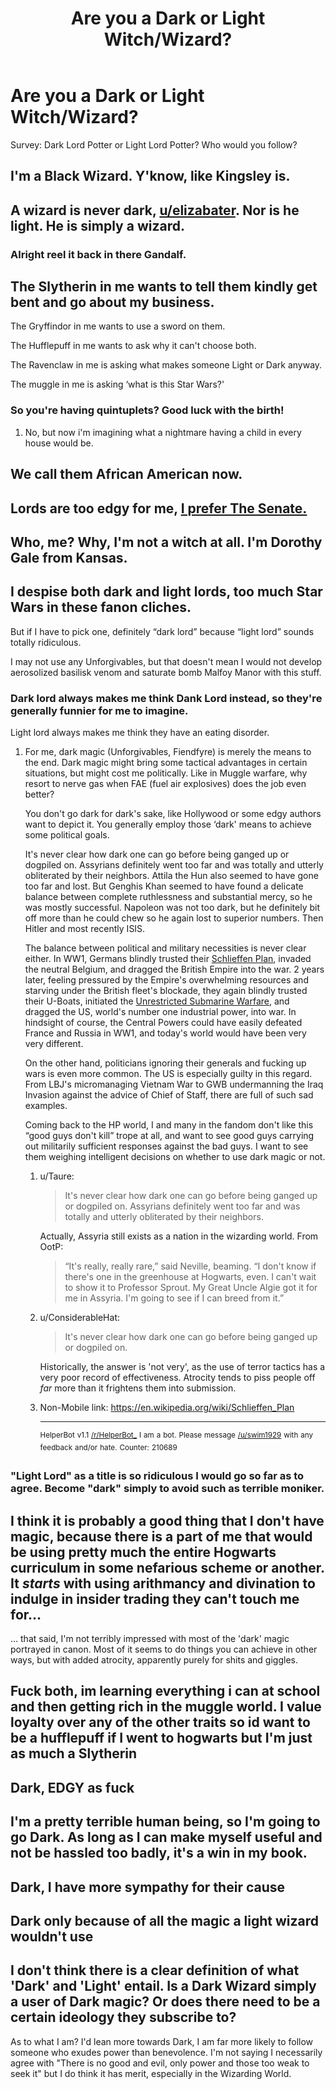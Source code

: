 #+TITLE: Are you a Dark or Light Witch/Wizard?

* Are you a Dark or Light Witch/Wizard?
:PROPERTIES:
:Author: elizabater
:Score: 0
:DateUnix: 1536013617.0
:DateShort: 2018-Sep-04
:FlairText: Discussion
:END:
Survey: Dark Lord Potter or Light Lord Potter? Who would you follow?


** I'm a Black Wizard. Y'know, like Kingsley is.
:PROPERTIES:
:Author: AriaEnoshima
:Score: 19
:DateUnix: 1536019078.0
:DateShort: 2018-Sep-04
:END:


** A wizard is never dark, [[/u/elizabater][u/elizabater]]. Nor is he light. He is simply a wizard.
:PROPERTIES:
:Author: OurLawyers
:Score: 14
:DateUnix: 1536019174.0
:DateShort: 2018-Sep-04
:END:

*** Alright reel it back in there Gandalf.
:PROPERTIES:
:Author: XeshTrill
:Score: 7
:DateUnix: 1536022951.0
:DateShort: 2018-Sep-04
:END:


** The Slytherin in me wants to tell them kindly get bent and go about my business.

The Gryffindor in me wants to use a sword on them.

The Hufflepuff in me wants to ask why it can't choose both.

The Ravenclaw in me is asking what makes someone Light or Dark anyway.

The muggle in me is asking ‘what is this Star Wars?'
:PROPERTIES:
:Author: XeshTrill
:Score: 11
:DateUnix: 1536014360.0
:DateShort: 2018-Sep-04
:END:

*** So you're having quintuplets? Good luck with the birth!
:PROPERTIES:
:Author: raddaya
:Score: 3
:DateUnix: 1536063865.0
:DateShort: 2018-Sep-04
:END:

**** No, but now i'm imagining what a nightmare having a child in every house would be.
:PROPERTIES:
:Author: XeshTrill
:Score: 3
:DateUnix: 1536064189.0
:DateShort: 2018-Sep-04
:END:


** We call them African American now.
:PROPERTIES:
:Author: Nyetro90999
:Score: 7
:DateUnix: 1536067847.0
:DateShort: 2018-Sep-04
:END:


** Lords are too edgy for me, [[https://4.bp.blogspot.com/-CY9BB38dzss/VD25QaYDgmI/AAAAAAAAEqE/AhmiSvwndM0/s1600/Palp_trustme.jpg][I prefer The Senate.]]
:PROPERTIES:
:Author: Microuwave
:Score: 6
:DateUnix: 1536016211.0
:DateShort: 2018-Sep-04
:END:


** Who, me? Why, I'm not a witch at all. I'm Dorothy Gale from Kansas.
:PROPERTIES:
:Author: MolochDhalgren
:Score: 5
:DateUnix: 1536022288.0
:DateShort: 2018-Sep-04
:END:


** I despise both dark and light lords, too much Star Wars in these fanon cliches.

But if I have to pick one, definitely “dark lord” because “light lord” sounds totally ridiculous.

I may not use any Unforgivables, but that doesn't mean I would not develop aerosolized basilisk venom and saturate bomb Malfoy Manor with this stuff.
:PROPERTIES:
:Author: InquisitorCOC
:Score: 5
:DateUnix: 1536014556.0
:DateShort: 2018-Sep-04
:END:

*** Dark lord always makes me think Dank Lord instead, so they're generally funnier for me to imagine.

Light lord always makes me think they have an eating disorder.
:PROPERTIES:
:Author: XeshTrill
:Score: 5
:DateUnix: 1536016230.0
:DateShort: 2018-Sep-04
:END:

**** For me, dark magic (Unforgivables, Fiendfyre) is merely the means to the end. Dark magic might bring some tactical advantages in certain situations, but might cost me politically. Like in Muggle warfare, why resort to nerve gas when FAE (fuel air explosives) does the job even better?

You don't go dark for dark's sake, like Hollywood or some edgy authors want to depict it. You generally employ those ‘dark' means to achieve some political goals.

It's never clear how dark one can go before being ganged up or dogpiled on. Assyrians definitely went too far and was totally and utterly obliterated by their neighbors. Attila the Hun also seemed to have gone too far and lost. But Genghis Khan seemed to have found a delicate balance between complete ruthlessness and substantial mercy, so he was mostly successful. Napoleon was not too dark, but he definitely bit off more than he could chew so he again lost to superior numbers. Then Hitler and most recently ISIS.

The balance between political and military necessities is never clear either. In WW1, Germans blindly trusted their [[https://en.m.wikipedia.org/wiki/Schlieffen_Plan][Schlieffen Plan]], invaded the neutral Belgium, and dragged the British Empire into the war. 2 years later, feeling pressured by the Empire's overwhelming resources and starving under the British fleet's blockade, they again blindly trusted their U-Boats, initiated the [[https://en.m.wikipedia.org/wiki/Unrestricted_submarine_warfare][Unrestricted Submarine Warfare]], and dragged the US, world's number one industrial power, into war. In hindsight of course, the Central Powers could have easily defeated France and Russia in WW1, and today's world would have been very very different.

On the other hand, politicians ignoring their generals and fucking up wars is even more common. The US is especially guilty in this regard. From LBJ's micromanaging Vietnam War to GWB undermanning the Iraq Invasion against the advice of Chief of Staff, there are full of such sad examples.

Coming back to the HP world, I and many in the fandom don't like this “good guys don't kill” trope at all, and want to see good guys carrying out militarily sufficient responses against the bad guys. I want to see them weighing intelligent decisions on whether to use dark magic or not.
:PROPERTIES:
:Author: InquisitorCOC
:Score: 2
:DateUnix: 1536018753.0
:DateShort: 2018-Sep-04
:END:

***** u/Taure:
#+begin_quote
  It's never clear how dark one can go before being ganged up or dogpiled on. Assyrians definitely went too far and was totally and utterly obliterated by their neighbors.
#+end_quote

Actually, Assyria still exists as a nation in the wizarding world. From OotP:

#+begin_quote
  “It's really, really rare,” said Neville, beaming. “I don't know if there's one in the greenhouse at Hogwarts, even. I can't wait to show it to Professor Sprout. My Great Uncle Algie got it for me in Assyria. I'm going to see if I can breed from it.”
#+end_quote
:PROPERTIES:
:Author: Taure
:Score: 3
:DateUnix: 1536045968.0
:DateShort: 2018-Sep-04
:END:


***** u/ConsiderableHat:
#+begin_quote
  It's never clear how dark one can go before being ganged up or dogpiled on.
#+end_quote

Historically, the answer is 'not very', as the use of terror tactics has a very poor record of effectiveness. Atrocity tends to piss people off /far/ more than it frightens them into submission.
:PROPERTIES:
:Author: ConsiderableHat
:Score: 2
:DateUnix: 1536024243.0
:DateShort: 2018-Sep-04
:END:


***** Non-Mobile link: [[https://en.wikipedia.org/wiki/Schlieffen_Plan]]

--------------

^{HelperBot} ^{v1.1} ^{[[/r/HelperBot_]]} ^{I} ^{am} ^{a} ^{bot.} ^{Please} ^{message} ^{[[/u/swim1929]]} ^{with} ^{any} ^{feedback} ^{and/or} ^{hate.} ^{Counter:} ^{210689}
:PROPERTIES:
:Author: HelperBot_
:Score: 1
:DateUnix: 1536018757.0
:DateShort: 2018-Sep-04
:END:


*** "Light Lord" as a title is so ridiculous I would go so far as to agree. Become "dark" simply to avoid such as terrible moniker.
:PROPERTIES:
:Author: elizabnthe
:Score: 2
:DateUnix: 1536022305.0
:DateShort: 2018-Sep-04
:END:


** I think it is probably a good thing that I don't have magic, because there is a part of me that would be using pretty much the entire Hogwarts curriculum in some nefarious scheme or another. It /starts/ with using arithmancy and divination to indulge in insider trading they can't touch me for...

... that said, I'm not terribly impressed with most of the 'dark' magic portrayed in canon. Most of it seems to do things you can achieve in other ways, but with added atrocity, apparently purely for shits and giggles.
:PROPERTIES:
:Author: ConsiderableHat
:Score: 2
:DateUnix: 1536024058.0
:DateShort: 2018-Sep-04
:END:


** Fuck both, im learning everything i can at school and then getting rich in the muggle world. I value loyalty over any of the other traits so id want to be a hufflepuff if I went to hogwarts but I'm just as much a Slytherin
:PROPERTIES:
:Author: BegoneDick
:Score: 2
:DateUnix: 1536068965.0
:DateShort: 2018-Sep-04
:END:


** Dark, EDGY as fuck
:PROPERTIES:
:Author: Myu_The_Weirdo
:Score: 2
:DateUnix: 1536013736.0
:DateShort: 2018-Sep-04
:END:


** I'm a pretty terrible human being, so I'm going to go Dark. As long as I can make myself useful and not be hassled too badly, it's a win in my book.
:PROPERTIES:
:Author: richardjreidii
:Score: 2
:DateUnix: 1536025080.0
:DateShort: 2018-Sep-04
:END:


** Dark, I have more sympathy for their cause
:PROPERTIES:
:Author: ZePwnzerRJ
:Score: 1
:DateUnix: 1536174070.0
:DateShort: 2018-Sep-05
:END:


** Dark only because of all the magic a light wizard wouldn't use
:PROPERTIES:
:Author: acornmoose
:Score: 1
:DateUnix: 1537211815.0
:DateShort: 2018-Sep-17
:END:


** I don't think there is a clear definition of what 'Dark' and 'Light' entail. Is a Dark Wizard simply a user of Dark magic? Or does there need to be a certain ideology they subscribe to?

As to what I am? I'd lean more towards Dark, I am far more likely to follow someone who exudes power than benevolence. I'm not saying I necessarily agree with "There is no good and evil, only power and those too weak to seek it" but I do think it has merit, especially in the Wizarding World.
:PROPERTIES:
:Author: moomoogoat
:Score: 1
:DateUnix: 1536013938.0
:DateShort: 2018-Sep-04
:END:
